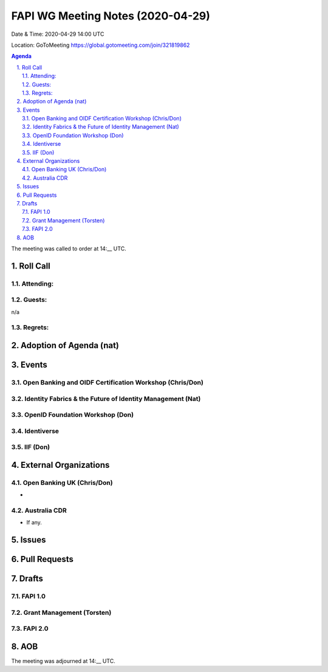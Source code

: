 ============================================
FAPI WG Meeting Notes (2020-04-29) 
============================================
Date & Time: 2020-04-29 14:00 UTC

Location: GoToMeeting https://global.gotomeeting.com/join/321819862

.. sectnum:: 
   :suffix: .


.. contents:: Agenda

The meeting was called to order at 14:__ UTC. 

Roll Call 
===========
Attending:
--------------------



Guests:
--------------
n/a

Regrets: 
---------------------   

Adoption of Agenda (nat)
===========================

Events
============
Open Banking and OIDF Certification Workshop (Chris/Don)
--------------------------------------------------------------

Identity Fabrics & the Future of Identity Management (Nat)
--------------------------------------------------------------

OpenID Foundation Workshop (Don)
---------------------------------------


Identiverse
-------------------

IIF (Don)
------------------------

External Organizations
===========================

Open Banking UK (Chris/Don)
-----------------------------
* 

Australia CDR
------------------
* If any. 

Issues
================

Pull Requests 
======================

Drafts
============
FAPI 1.0
---------------

Grant Management (Torsten)
---------------------------

FAPI 2.0
---------------------------


AOB
==========================


The meeting was adjourned at 14:__ UTC.